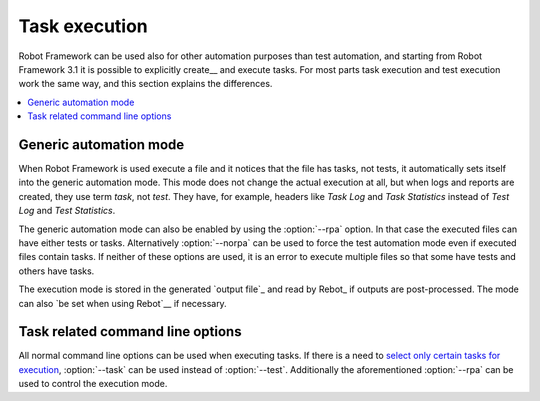 .. _executing tasks:

Task execution
==============

Robot Framework can be used also for other automation purposes than test
automation, and starting from Robot Framework 3.1 it is possible to
explicitly create__ and execute tasks. For most parts task execution
and test execution work the same way, and this section explains the
differences.

__ `Creating tasks`_

.. contents::
   :depth: 2
   :local:

Generic automation mode
-----------------------

When Robot Framework is used execute a file and it notices that the file
has tasks, not tests, it automatically sets itself into the generic automation
mode. This mode does not change the actual execution at all, but when
logs and reports are created, they use term *task*, not *test*. They have,
for example, headers like `Task Log` and `Task Statistics` instead of
`Test Log` and `Test Statistics`.

The generic automation mode can also be enabled by using the :option:`--rpa`
option. In that case the executed files can have either tests or tasks.
Alternatively :option:`--norpa` can be used to force the test automation
mode even if executed files contain tasks. If neither of these options are
used, it is an error to execute multiple files so that some have tests and
others have tasks.

The execution mode is stored in the generated `output file`_ and read by
Rebot_ if outputs are post-processed. The mode can also `be set when
using Rebot`__ if necessary.

__ `Controlling execution mode`_

Task related command line options
---------------------------------

All normal command line options can be used when executing tasks. If there
is a need to `select only certain tasks for execution`__, :option:`--task`
can be used instead of :option:`--test`. Additionally the aforementioned
:option:`--rpa` can be used to control the execution mode.

__ `Selecting test cases`__

